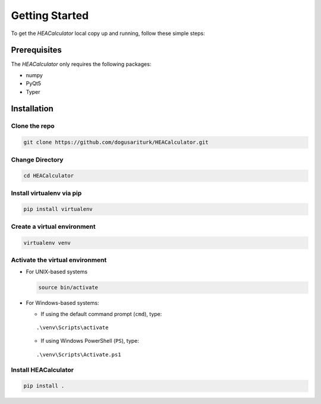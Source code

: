 Getting Started
===============

To get the *HEACalculator* local copy up and running, follow these
simple steps:

Prerequisites
-------------

The *HEACalculator* only requires the following packages:

-  numpy
-  PyQt5
-  Typer

Installation
------------

Clone the repo
~~~~~~~~~~~~~~

.. code:: sh

   git clone https://github.com/dogusariturk/HEACalculator.git

Change Directory
~~~~~~~~~~~~~~~~

.. code:: sh

   cd HEACalculator

Install virtualenv via pip
~~~~~~~~~~~~~~~~~~~~~~~~~~

.. code:: sh

   pip install virtualenv

Create a virtual environment
~~~~~~~~~~~~~~~~~~~~~~~~~~~~

.. code:: sh

   virtualenv venv

Activate the virtual environment
~~~~~~~~~~~~~~~~~~~~~~~~~~~~~~~~

-  For UNIX-based systems

   .. code:: sh

      source bin/activate

-  For Windows-based systems:

   -  If using the default command prompt (``cmd``), type:

   ::

          .\venv\Scripts\activate

   -  If using Windows PowerShell (``PS``), type:

   ::

          .\venv\Scripts\Activate.ps1

Install HEACalculator
~~~~~~~~~~~~~~~~~~~~~

.. code:: sh

   pip install .